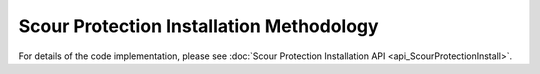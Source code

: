 Scour Protection Installation Methodology
=========================================

For details of the code implementation, please see
:doc:`Scour Protection Installation API <api_ScourProtectionInstall>`.
